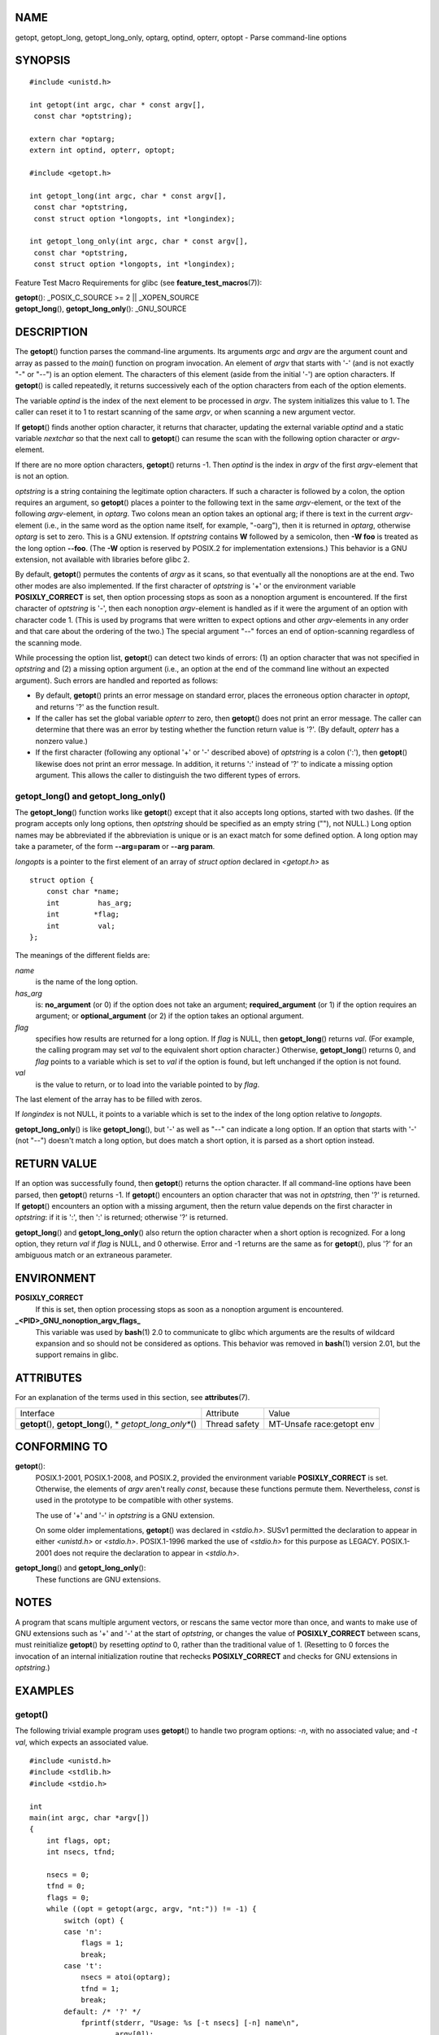 NAME
====

getopt, getopt_long, getopt_long_only, optarg, optind, opterr, optopt -
Parse command-line options

SYNOPSIS
========

::

   #include <unistd.h>

   int getopt(int argc, char * const argv[],
    const char *optstring);

   extern char *optarg;
   extern int optind, opterr, optopt;

   #include <getopt.h>

   int getopt_long(int argc, char * const argv[],
    const char *optstring,
    const struct option *longopts, int *longindex);

   int getopt_long_only(int argc, char * const argv[],
    const char *optstring,
    const struct option *longopts, int *longindex);

Feature Test Macro Requirements for glibc (see
**feature_test_macros**\ (7)):

| **getopt**\ (): \_POSIX_C_SOURCE >= 2 \|\| \_XOPEN_SOURCE
| **getopt_long**\ (), **getopt_long_only**\ (): \_GNU_SOURCE

DESCRIPTION
===========

The **getopt**\ () function parses the command-line arguments. Its
arguments *argc* and *argv* are the argument count and array as passed
to the *main*\ () function on program invocation. An element of *argv*
that starts with '-' (and is not exactly "-" or "--") is an option
element. The characters of this element (aside from the initial '-') are
option characters. If **getopt**\ () is called repeatedly, it returns
successively each of the option characters from each of the option
elements.

The variable *optind* is the index of the next element to be processed
in *argv*. The system initializes this value to 1. The caller can reset
it to 1 to restart scanning of the same *argv*, or when scanning a new
argument vector.

If **getopt**\ () finds another option character, it returns that
character, updating the external variable *optind* and a static variable
*nextchar* so that the next call to **getopt**\ () can resume the scan
with the following option character or *argv*-element.

If there are no more option characters, **getopt**\ () returns -1. Then
*optind* is the index in *argv* of the first *argv*-element that is not
an option.

*optstring* is a string containing the legitimate option characters. If
such a character is followed by a colon, the option requires an
argument, so **getopt**\ () places a pointer to the following text in
the same *argv*-element, or the text of the following *argv*-element, in
*optarg*. Two colons mean an option takes an optional arg; if there is
text in the current *argv*-element (i.e., in the same word as the option
name itself, for example, "-oarg"), then it is returned in *optarg*,
otherwise *optarg* is set to zero. This is a GNU extension. If
*optstring* contains **W** followed by a semicolon, then **-W foo** is
treated as the long option **--foo**. (The **-W** option is reserved by
POSIX.2 for implementation extensions.) This behavior is a GNU
extension, not available with libraries before glibc 2.

By default, **getopt**\ () permutes the contents of *argv* as it scans,
so that eventually all the nonoptions are at the end. Two other modes
are also implemented. If the first character of *optstring* is '+' or
the environment variable **POSIXLY_CORRECT** is set, then option
processing stops as soon as a nonoption argument is encountered. If the
first character of *optstring* is '-', then each nonoption
*argv*-element is handled as if it were the argument of an option with
character code 1. (This is used by programs that were written to expect
options and other *argv*-elements in any order and that care about the
ordering of the two.) The special argument "--" forces an end of
option-scanning regardless of the scanning mode.

While processing the option list, **getopt**\ () can detect two kinds of
errors: (1) an option character that was not specified in *optstring*
and (2) a missing option argument (i.e., an option at the end of the
command line without an expected argument). Such errors are handled and
reported as follows:

-  By default, **getopt**\ () prints an error message on standard error,
   places the erroneous option character in *optopt*, and returns '?' as
   the function result.

-  If the caller has set the global variable *opterr* to zero, then
   **getopt**\ () does not print an error message. The caller can
   determine that there was an error by testing whether the function
   return value is '?'. (By default, *opterr* has a nonzero value.)

-  If the first character (following any optional '+' or '-' described
   above) of *optstring* is a colon (':'), then **getopt**\ () likewise
   does not print an error message. In addition, it returns ':' instead
   of '?' to indicate a missing option argument. This allows the caller
   to distinguish the two different types of errors.

getopt_long() and getopt_long_only()
------------------------------------

The **getopt_long**\ () function works like **getopt**\ () except that
it also accepts long options, started with two dashes. (If the program
accepts only long options, then *optstring* should be specified as an
empty string (""), not NULL.) Long option names may be abbreviated if
the abbreviation is unique or is an exact match for some defined option.
A long option may take a parameter, of the form **--arg=param** or
**--arg param**.

*longopts* is a pointer to the first element of an array of *struct
option* declared in *<getopt.h>* as

::

   struct option {
       const char *name;
       int         has_arg;
       int        *flag;
       int         val;
   };

The meanings of the different fields are:

*name*
   is the name of the long option.

*has_arg*
   is: **no_argument** (or 0) if the option does not take an argument;
   **required_argument** (or 1) if the option requires an argument; or
   **optional_argument** (or 2) if the option takes an optional
   argument.

*flag*
   specifies how results are returned for a long option. If *flag* is
   NULL, then **getopt_long**\ () returns *val*. (For example, the
   calling program may set *val* to the equivalent short option
   character.) Otherwise, **getopt_long**\ () returns 0, and *flag*
   points to a variable which is set to *val* if the option is found,
   but left unchanged if the option is not found.

*val*
   is the value to return, or to load into the variable pointed to by
   *flag*.

The last element of the array has to be filled with zeros.

If *longindex* is not NULL, it points to a variable which is set to the
index of the long option relative to *longopts*.

**getopt_long_only**\ () is like **getopt_long**\ (), but '-' as well as
"--" can indicate a long option. If an option that starts with '-' (not
"--") doesn't match a long option, but does match a short option, it is
parsed as a short option instead.

RETURN VALUE
============

If an option was successfully found, then **getopt**\ () returns the
option character. If all command-line options have been parsed, then
**getopt**\ () returns -1. If **getopt**\ () encounters an option
character that was not in *optstring*, then '?' is returned. If
**getopt**\ () encounters an option with a missing argument, then the
return value depends on the first character in *optstring*: if it is
':', then ':' is returned; otherwise '?' is returned.

**getopt_long**\ () and **getopt_long_only**\ () also return the option
character when a short option is recognized. For a long option, they
return *val* if *flag* is NULL, and 0 otherwise. Error and -1 returns
are the same as for **getopt**\ (), plus '?' for an ambiguous match or
an extraneous parameter.

ENVIRONMENT
===========

**POSIXLY_CORRECT**
   If this is set, then option processing stops as soon as a nonoption
   argument is encountered.

**\_<PID>_GNU_nonoption_argv_flags\_**
   This variable was used by **bash**\ (1) 2.0 to communicate to glibc
   which arguments are the results of wildcard expansion and so should
   not be considered as options. This behavior was removed in
   **bash**\ (1) version 2.01, but the support remains in glibc.

ATTRIBUTES
==========

For an explanation of the terms used in this section, see
**attributes**\ (7).

+-------------------------+---------------+-------------------------+
| Interface               | Attribute     | Value                   |
+-------------------------+---------------+-------------------------+
| **getopt**\ (),         | Thread safety | MT-Unsafe race:getopt   |
| **getopt_long**\ (),    |               | env                     |
| *                       |               |                         |
| *getopt_long_only**\ () |               |                         |
+-------------------------+---------------+-------------------------+

CONFORMING TO
=============

**getopt**\ ():
   POSIX.1-2001, POSIX.1-2008, and POSIX.2, provided the environment
   variable **POSIXLY_CORRECT** is set. Otherwise, the elements of
   *argv* aren't really *const*, because these functions permute them.
   Nevertheless, *const* is used in the prototype to be compatible with
   other systems.

   The use of '+' and '-' in *optstring* is a GNU extension.

   On some older implementations, **getopt**\ () was declared in
   *<stdio.h>*. SUSv1 permitted the declaration to appear in either
   *<unistd.h>* or *<stdio.h>*. POSIX.1-1996 marked the use of
   *<stdio.h>* for this purpose as LEGACY. POSIX.1-2001 does not require
   the declaration to appear in *<stdio.h>*.

**getopt_long**\ () and **getopt_long_only**\ ():
   These functions are GNU extensions.

NOTES
=====

A program that scans multiple argument vectors, or rescans the same
vector more than once, and wants to make use of GNU extensions such as
'+' and '-' at the start of *optstring*, or changes the value of
**POSIXLY_CORRECT** between scans, must reinitialize **getopt**\ () by
resetting *optind* to 0, rather than the traditional value of 1.
(Resetting to 0 forces the invocation of an internal initialization
routine that rechecks **POSIXLY_CORRECT** and checks for GNU extensions
in *optstring*.)

EXAMPLES
========

getopt()
--------

The following trivial example program uses **getopt**\ () to handle two
program options: *-n*, with no associated value; and *-t val*, which
expects an associated value.

::

   #include <unistd.h>
   #include <stdlib.h>
   #include <stdio.h>

   int
   main(int argc, char *argv[])
   {
       int flags, opt;
       int nsecs, tfnd;

       nsecs = 0;
       tfnd = 0;
       flags = 0;
       while ((opt = getopt(argc, argv, "nt:")) != -1) {
           switch (opt) {
           case 'n':
               flags = 1;
               break;
           case 't':
               nsecs = atoi(optarg);
               tfnd = 1;
               break;
           default: /* '?' */
               fprintf(stderr, "Usage: %s [-t nsecs] [-n] name\n",
                       argv[0]);
               exit(EXIT_FAILURE);
           }
       }

       printf("flags=%d; tfnd=%d; nsecs=%d; optind=%d\n",
               flags, tfnd, nsecs, optind);

       if (optind >= argc) {
           fprintf(stderr, "Expected argument after options\n");
           exit(EXIT_FAILURE);
       }

       printf("name argument = %s\n", argv[optind]);

       /* Other code omitted */

       exit(EXIT_SUCCESS);
   }

getopt_long()
-------------

The following example program illustrates the use of **getopt_long**\ ()
with most of its features.

::

   #include <stdio.h>     /* for printf */
   #include <stdlib.h>    /* for exit */
   #include <getopt.h>

   int
   main(int argc, char **argv)
   {
       int c;
       int digit_optind = 0;

       while (1) {
           int this_option_optind = optind ? optind : 1;
           int option_index = 0;
           static struct option long_options[] = {
               {"add",     required_argument, 0,  0 },
               {"append",  no_argument,       0,  0 },
               {"delete",  required_argument, 0,  0 },
               {"verbose", no_argument,       0,  0 },
               {"create",  required_argument, 0, 'c'},
               {"file",    required_argument, 0,  0 },
               {0,         0,                 0,  0 }
           };

           c = getopt_long(argc, argv, "abc:d:012",
                    long_options, &option_index);
           if (c == -1)
               break;

           switch (c) {
           case 0:
               printf("option %s", long_options[option_index].name);
               if (optarg)
                   printf(" with arg %s", optarg);
               printf("\n");
               break;

           case '0':
           case '1':
           case '2':
               if (digit_optind != 0 && digit_optind != this_option_optind)
                 printf("digits occur in two different argv-elements.\n");
               digit_optind = this_option_optind;
               printf("option %c\n", c);
               break;

           case 'a':
               printf("option a\n");
               break;

           case 'b':
               printf("option b\n");
               break;

           case 'c':
               printf("option c with value '%s'\n", optarg);
               break;

           case 'd':
               printf("option d with value '%s'\n", optarg);
               break;

           case '?':
               break;

           default:
               printf("?? getopt returned character code 0%o ??\n", c);
           }
       }

       if (optind < argc) {
           printf("non-option ARGV-elements: ");
           while (optind < argc)
               printf("%s ", argv[optind++]);
           printf("\n");
       }

       exit(EXIT_SUCCESS);
   }

SEE ALSO
========

**getopt**\ (1), **getsubopt**\ (3)
